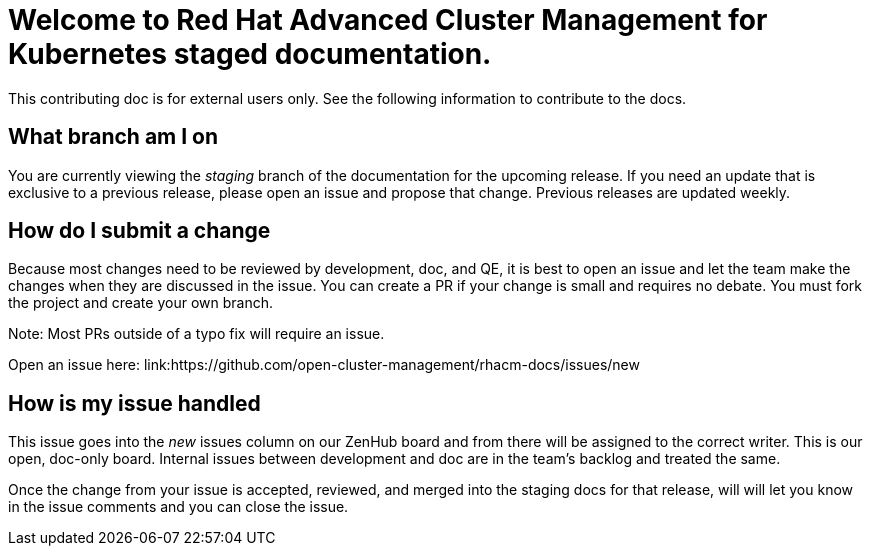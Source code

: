 [#welcome-to-red-hat-advanced-cluster-management-for-kubernetes-staged-documentation]
= Welcome to Red Hat Advanced Cluster Management for Kubernetes staged documentation. 

This contributing doc is for external users only. See the following information to contribute to the docs.

[#What-branch-am-I-on]
== What branch am I on

You are currently viewing the _staging_ branch of the documentation for the upcoming release. If you need an update that is exclusive to a previous release, please open an issue and propose that change. Previous releases are updated weekly.

[#How-do-I-submit-a-change]
== How do I submit a change

Because most changes need to be reviewed by development, doc, and QE, it is best to open an issue and let the team make the changes when they are discussed in the issue. You can create a PR if your change is small and requires no debate. You must fork the project and create your own branch. 

Note: Most PRs outside of a typo fix will require an issue.

Open an issue here: link:https://github.com/open-cluster-management/rhacm-docs/issues/new

[#How-is-my-issue-handled]
== How is my issue handled

This issue goes into the _new_ issues column on our ZenHub board and from there will be assigned to the correct writer. This is our open, doc-only board. Internal issues between development and doc are in the team's backlog and treated the same.

Once the change from your issue is accepted, reviewed, and merged into the staging docs for that release, will will let you know in the issue comments and you can close the issue.

